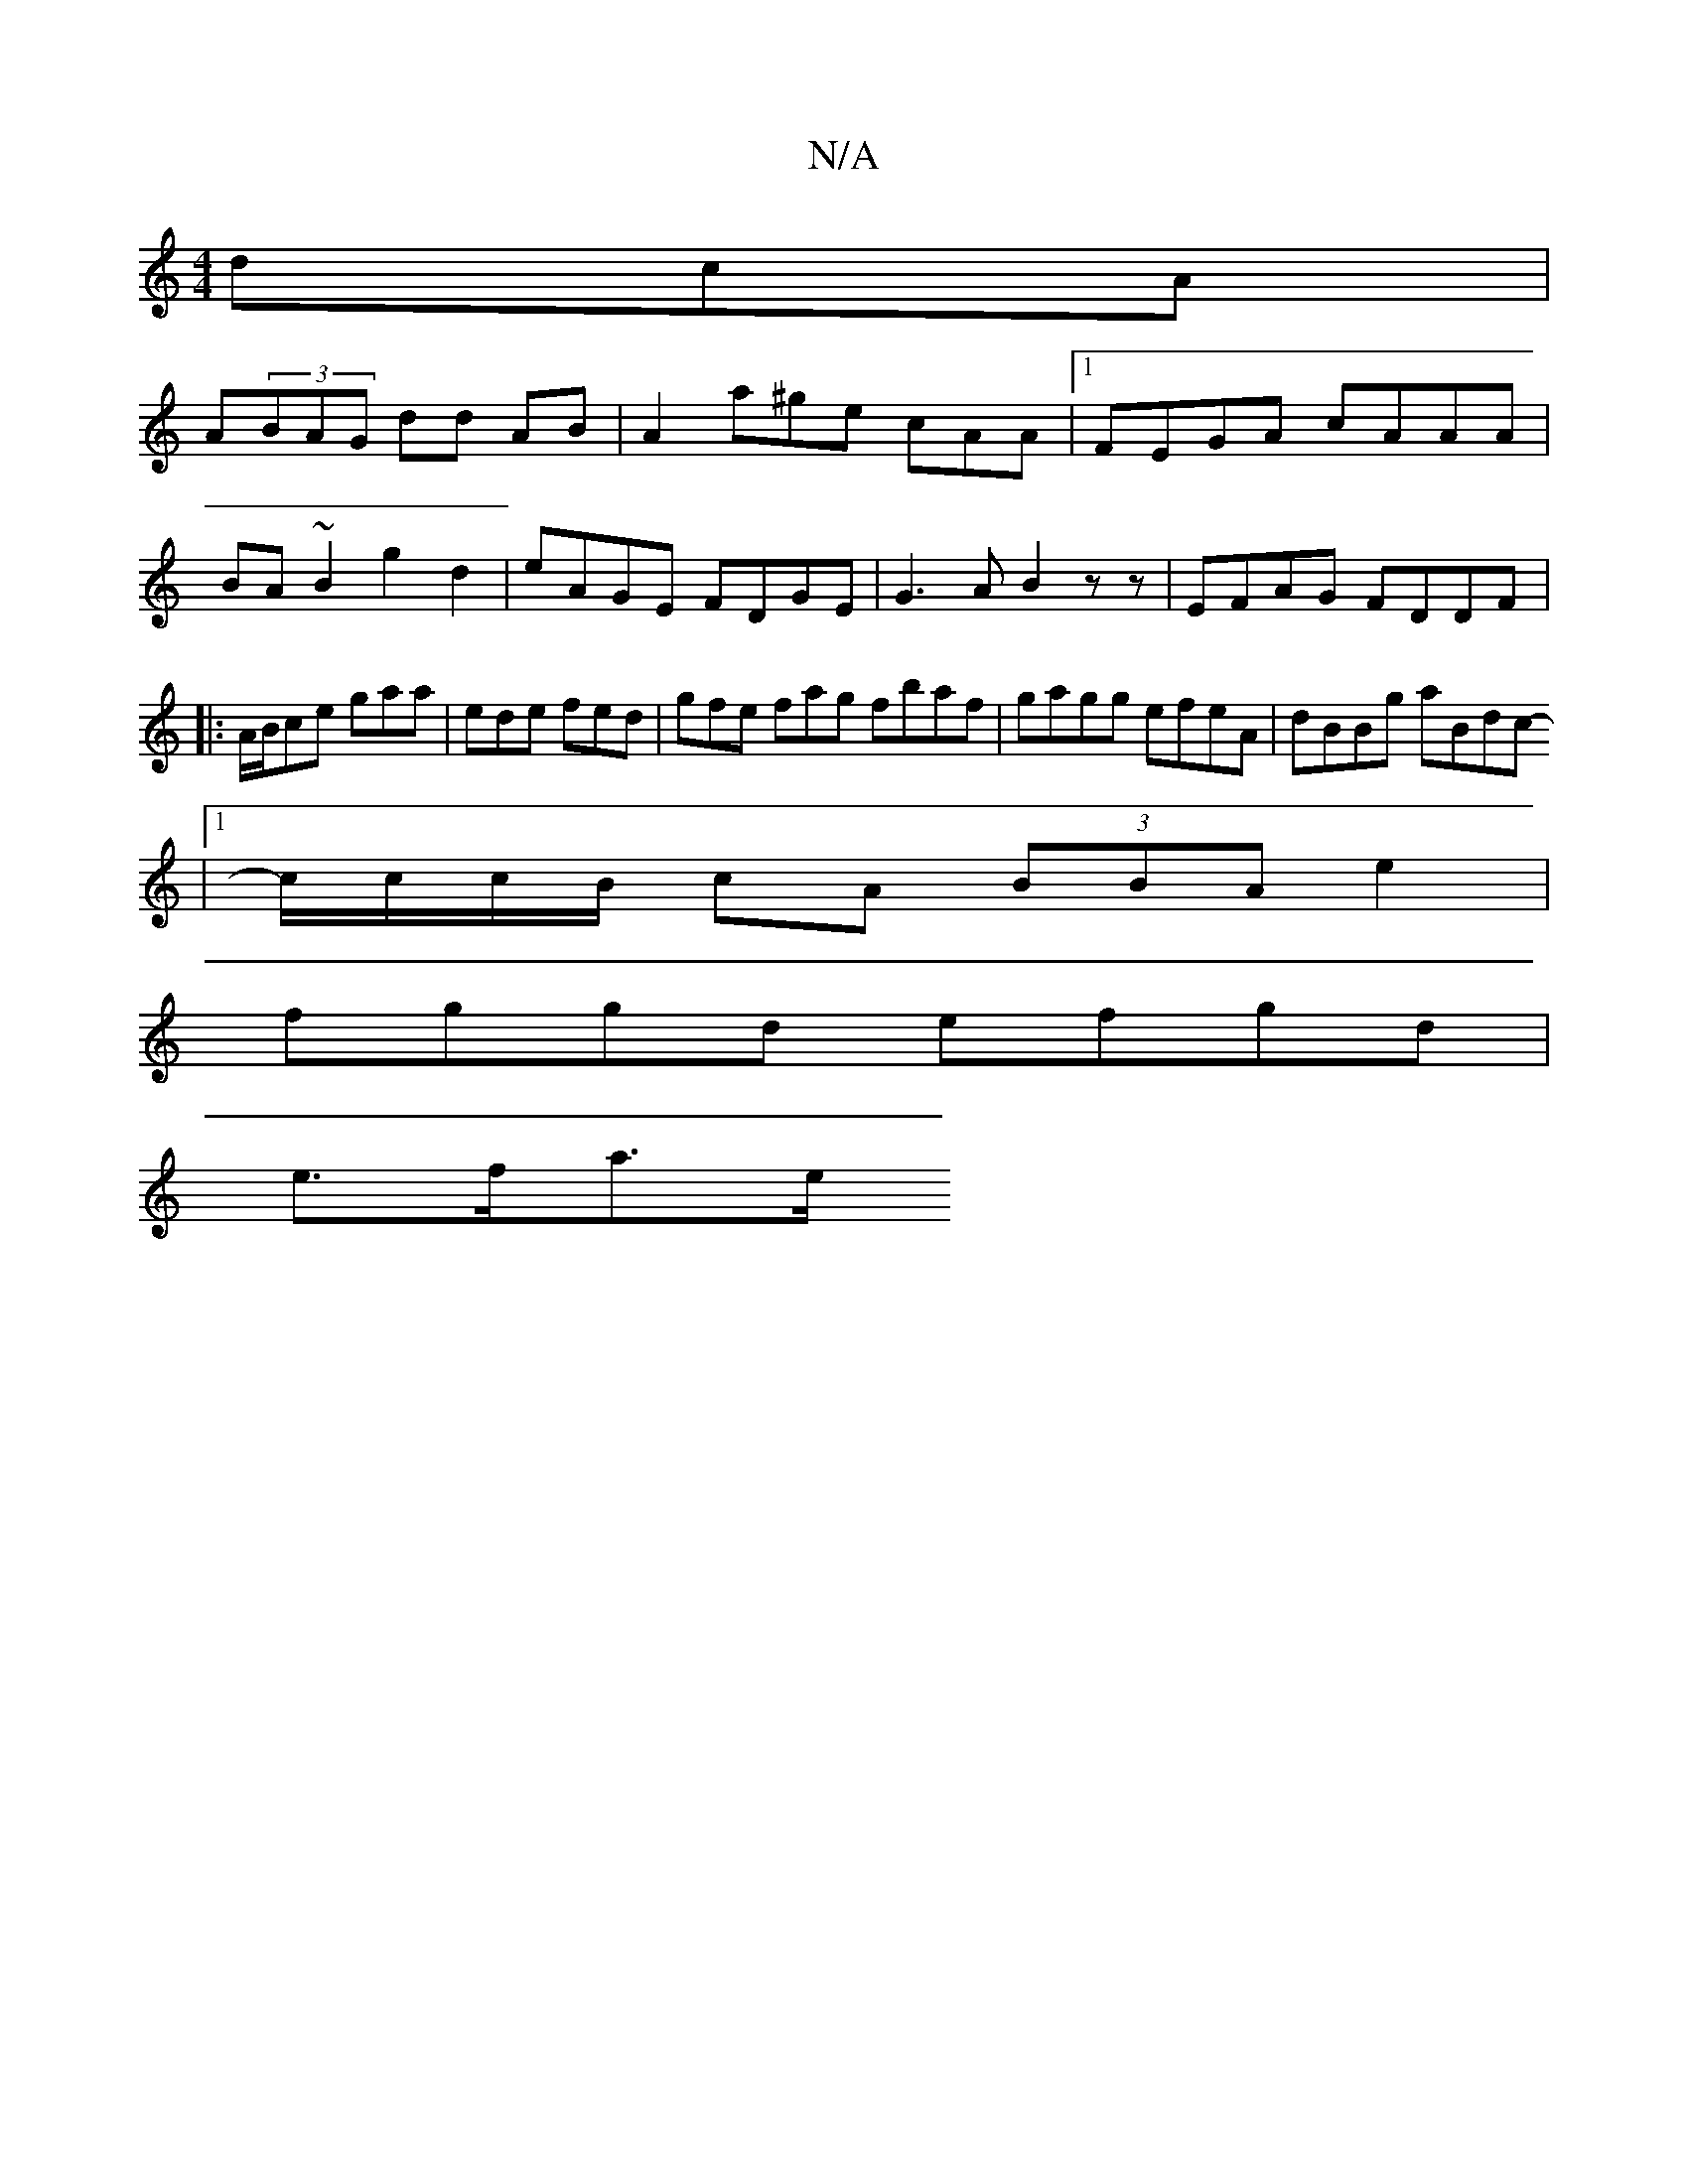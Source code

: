 X:1
T:N/A
M:4/4
R:N/A
K:Cmajor
 dcA |
A(3BAG dd AB | A2- a^ge cAA|1 FEGA cAAA | BA~B2 g2d2 | eAGE FDGE | G3A B2 zz | EFAG FDDF |:A/B/ce gaa | ede fed | gfe fag fbaf | gagg efeA|dBBg aBdc-
|1 c/c/c/B/ cA (3BBA e2 |
fggd efgd|
e>fa>e